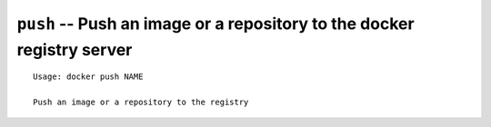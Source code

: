 =======================================================================
``push`` -- Push an image or a repository to the docker registry server
=======================================================================

::

    Usage: docker push NAME

    Push an image or a repository to the registry
